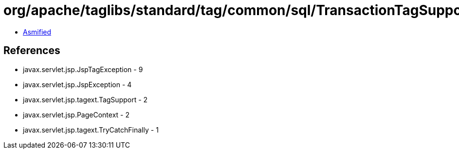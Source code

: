 = org/apache/taglibs/standard/tag/common/sql/TransactionTagSupport.class

 - link:TransactionTagSupport-asmified.java[Asmified]

== References

 - javax.servlet.jsp.JspTagException - 9
 - javax.servlet.jsp.JspException - 4
 - javax.servlet.jsp.tagext.TagSupport - 2
 - javax.servlet.jsp.PageContext - 2
 - javax.servlet.jsp.tagext.TryCatchFinally - 1
